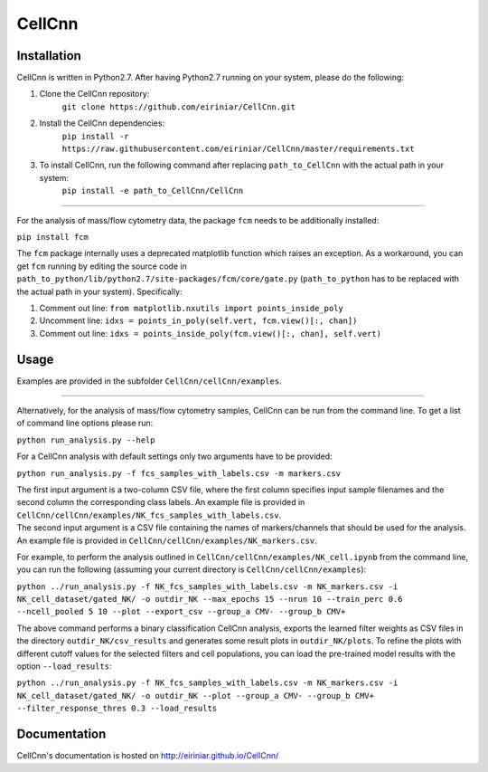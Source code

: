 
=======
CellCnn
=======

Installation 
============

CellCnn is written in Python2.7. After having Python2.7 running on your system, please do the following:

1. Clone the CellCnn repository:
    ``git clone https://github.com/eiriniar/CellCnn.git``

2. Install the CellCnn dependencies:
    ``pip install -r https://raw.githubusercontent.com/eiriniar/CellCnn/master/requirements.txt``

3. To install CellCnn, run the following command after replacing ``path_to_CellCnn`` with the actual path in your system:
    ``pip install -e path_to_CellCnn/CellCnn``

----

For the analysis of mass/flow cytometry data, the package ``fcm`` needs to be additionally installed:

``pip install fcm``

The ``fcm`` package internally uses a deprecated matplotlib function which raises an exception.
As a workaround, you can get ``fcm`` running by editing the source code in ``path_to_python/lib/python2.7/site-packages/fcm/core/gate.py`` (``path_to_python`` has to be replaced with the actual path in your system). Specifically:

1. Comment out line: ``from matplotlib.nxutils import points_inside_poly``
2. Uncomment line: ``idxs = points_in_poly(self.vert, fcm.view()[:, chan])``
3. Comment out line: ``idxs = points_inside_poly(fcm.view()[:, chan], self.vert)``


Usage
=====

Examples are provided in the subfolder ``CellCnn/cellCnn/examples``.

----

Alternatively, for the analysis of mass/flow cytometry samples, CellCnn can be run from the command line.
To get a list of command line options please run:

``python run_analysis.py --help``

For a CellCnn analysis with default settings only two arguments have to be provided:

``python run_analysis.py -f fcs_samples_with_labels.csv -m markers.csv`` 

| The first input argument is a two-column CSV file, where the first column specifies input sample filenames and the second column the corresponding class labels. An example file is provided in ``CellCnn/cellCnn/examples/NK_fcs_samples_with_labels.csv``.
| The second input argument is a CSV file containing the names of markers/channels that should be used for the analysis. An example file is provided in ``CellCnn/cellCnn/examples/NK_markers.csv``.

For example, to perform the analysis outlined in ``CellCnn/cellCnn/examples/NK_cell.ipynb``
from the command line, you can run the following (assuming your current directory is ``CellCnn/cellCnn/examples``):

``python ../run_analysis.py -f NK_fcs_samples_with_labels.csv -m NK_markers.csv -i NK_cell_dataset/gated_NK/ -o outdir_NK --max_epochs 15 --nrun 10 --train_perc 0.6 --ncell_pooled 5 10 --plot --export_csv --group_a CMV- --group_b CMV+``

The above command performs a binary classification CellCnn analysis, exports the learned filter weights as CSV files in the directory ``outdir_NK/csv_results`` and generates some result plots in ``outdir_NK/plots``. To
refine the plots with different cutoff values for the selected filters and cell populations, you can load the pre-trained model results with the option ``--load_results``:

``python ../run_analysis.py -f NK_fcs_samples_with_labels.csv -m NK_markers.csv -i NK_cell_dataset/gated_NK/ -o outdir_NK --plot --group_a CMV- --group_b CMV+ --filter_response_thres 0.3 --load_results``


Documentation
=============

CellCnn's documentation is hosted on http://eiriniar.github.io/CellCnn/